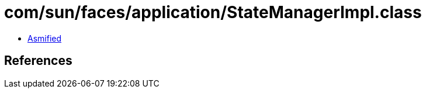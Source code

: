 = com/sun/faces/application/StateManagerImpl.class

 - link:StateManagerImpl-asmified.java[Asmified]

== References

